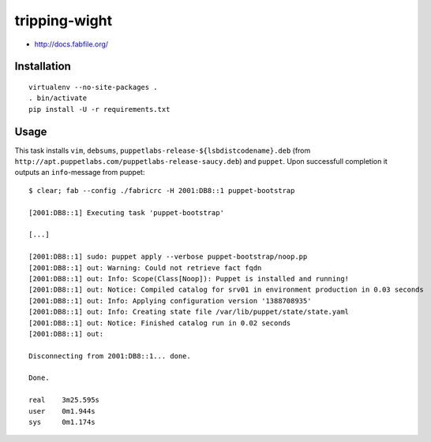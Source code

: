tripping-wight
==============

* http://docs.fabfile.org/

Installation
------------

::

	virtualenv --no-site-packages .
	. bin/activate
	pip install -U -r requirements.txt

Usage
-----

This task installs ``vim``, ``debsums``,
``puppetlabs-release-${lsbdistcodename}.deb`` (from
``http://apt.puppetlabs.com/puppetlabs-release-saucy.deb``)  and ``puppet``. Upon
successfull completion it outputs an ``info``-message from puppet::

	$ clear; fab --config ./fabricrc -H 2001:DB8::1 puppet-bootstrap
	
	[2001:DB8::1] Executing task 'puppet-bootstrap'
	
	[...]
	
	[2001:DB8::1] sudo: puppet apply --verbose puppet-bootstrap/noop.pp
	[2001:DB8::1] out: Warning: Could not retrieve fact fqdn
	[2001:DB8::1] out: Info: Scope(Class[Noop]): Puppet is installed and running!
	[2001:DB8::1] out: Notice: Compiled catalog for srv01 in environment production in 0.03 seconds
	[2001:DB8::1] out: Info: Applying configuration version '1388708935'
	[2001:DB8::1] out: Info: Creating state file /var/lib/puppet/state/state.yaml
	[2001:DB8::1] out: Notice: Finished catalog run in 0.02 seconds
	[2001:DB8::1] out: 
	
	Disconnecting from 2001:DB8::1... done.
		
	Done.
	
	real	3m25.595s
	user	0m1.944s
	sys	0m1.174s
